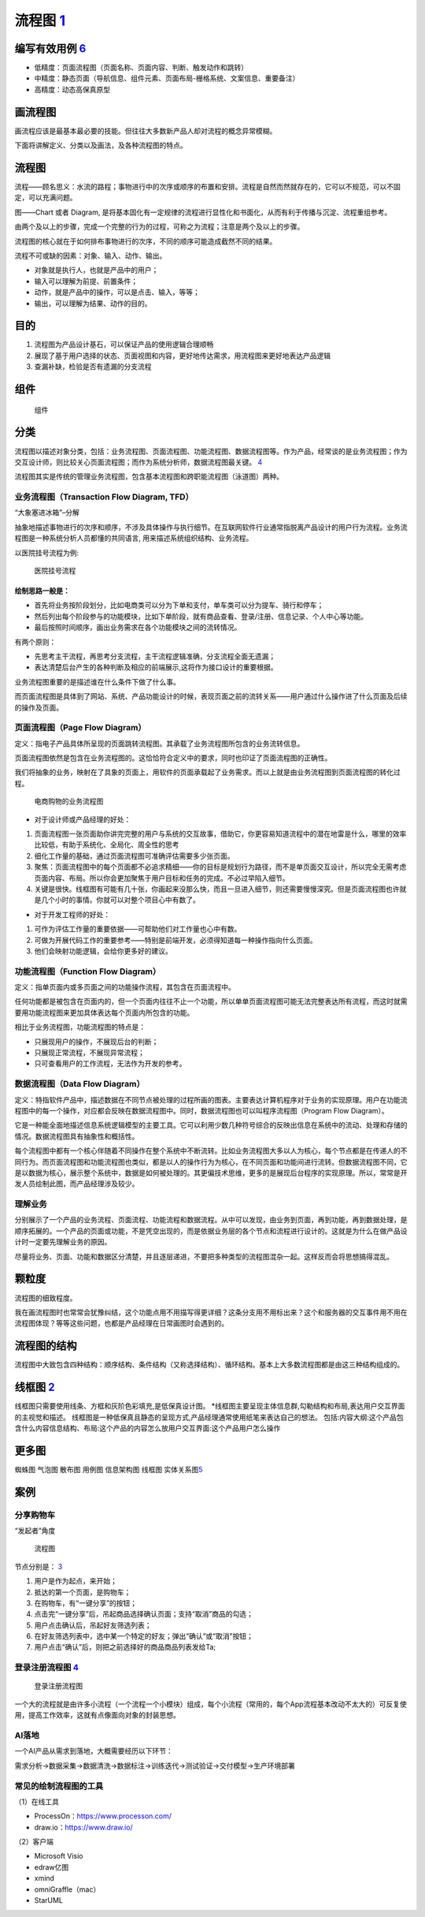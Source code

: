 
流程图 `1 <http://www.woshipm.com/pd/818876.html>`__
====================================================

编写有效用例 `6 <https://www.yinxiang.com/everhub/note/f9ab87ee-73e6-4241-9428-9507cbfd007f>`__
-----------------------------------------------------------------------------------------------

-  低精度：页面流程图（页面名称、页面内容、判断、触发动作和跳转）
-  中精度：静态页面（导航信息、组件元素、页面布局-栅格系统、文案信息、重要备注）
-  高精度：动态高保真原型

画流程图
--------

画流程应该是最基本最必要的技能。但往往大多数新产品人却对流程的概念异常模糊。

下面将讲解定义、分类以及画法，及各种流程图的特点。

流程图
------

流程——顾名思义：水流的路程；事物进行中的次序或顺序的布置和安排。流程是自然而然就存在的，它可以不规范，可以不固定，可以充满问题。

图——Chart 或者 Diagram,
是将基本固化有一定规律的流程进行显性化和书面化，从而有利于传播与沉淀、流程重组参考。

由两个及以上的步骤，完成一个完整的行为的过程，可称之为流程；注意是两个及以上的步骤。

流程图的核心就在于如何排布事物进行的次序，不同的顺序可能造成截然不同的结果。

流程不可或缺的因素：对象、输入、动作、输出。

-  对象就是执行人，也就是产品中的用户；
-  输入可以理解为前提、前置条件；
-  动作，就是产品中的操作，可以是点击、输入，等等；
-  输出，可以理解为结果、动作的目的。

目的
----

1. 流程图为产品设计基石，可以保证产品的使用逻辑合理顺畅
2. 展现了基于用户选择的状态、页面视图和内容，更好地传达需求，用流程图来更好地表达产品逻辑
3. 查漏补缺，检验是否有遗漏的分支流程

组件
----

.. figure:: ../img/flow_chart_part.png

   组件

分类
----

流程图以描述对象分类，包括：业务流程图、页面流程图、功能流程图、数据流程图等。作为产品，经常谈的是业务流程图；作为交互设计师，则比较关心页面流程图；而作为系统分析师，数据流程图最关键。
`4 <http://www.woshipm.com/pd/675174.html>`__

流程图其实是传统的管理业务流程图，包含基本流程图和跨职能流程图（泳道图）两种。

业务流程图（Transaction Flow Diagram, TFD）
~~~~~~~~~~~~~~~~~~~~~~~~~~~~~~~~~~~~~~~~~~~

“大象塞进冰箱”–分解

抽象地描述事物进行的次序和顺序，不涉及具体操作与执行细节。在互联网软件行业通常指脱离产品设计的用户行为流程。业务流程图是一种系统分析人员都懂的共同语言,
用来描述系统组织结构、业务流程。

以医院挂号流程为例:

.. figure:: ../img/hospital_flow.png

   医院挂号流程

绘制思路一般是：
^^^^^^^^^^^^^^^^

-  首先将业务按阶段划分，比如电商类可以分为下单和支付，单车类可以分为提车、骑行和停车；
-  然后列出每个阶段参与的功能模块，比如下单阶段，就有商品查看、登录/注册、信息记录、个人中心等功能。
-  最后按照时间顺序，画出业务需求在各个功能模块之间的流转情况。

有两个原则：

-  先思考主干流程，再思考分支流程，主干流程逻辑准确，分支流程全面无遗漏；
-  表达清楚后台产生的各种判断及相应的前端展示,这将作为接口设计的重要根据。

业务流程图重要的是描述谁在什么条件下做了什么事。

而页面流程图是具体到了网站、系统、产品功能设计的时候，表现页面之前的流转关系——用户通过什么操作进了什么页面及后续的操作及页面。

页面流程图（Page Flow Diagram）
~~~~~~~~~~~~~~~~~~~~~~~~~~~~~~~

定义：指电子产品具体所呈现的页面跳转流程图。其承载了业务流程图所包含的业务流转信息。

页面流程图依然是包含在业务流程图的。这恰恰符合定义中的要求，同时也印证了页面流程图的正确性。

我们将抽象的业务，映射在了具象的页面上，用软件的页面承载起了业务需求。而以上就是由业务流程图到页面流程图的转化过程。

.. figure:: ../img/service_flow_chart.jpg

   电商购物的业务流程图

-  对于设计师或产品经理的好处：

1. 页面流程图一张页面助你讲完完整的用户与系统的交互故事，借助它，你更容易知道流程中的潜在地雷是什么，哪里的效率比较低，有助于系统化、全局化、周全性的思考
2. 细化工作量的基础，通过页面流程图可准确评估需要多少张页面。
3. 聚焦：页面流程图中的每个页面都不必追求精细——你的目标是规划行为路径，而不是单页面交互设计，所以完全无需考虑页面内容、布局。所以你会更加聚焦于用户目标和任务的完成。不必过早陷入细节。
4. 关键是很快。线框图有可能有几十张，你画起来没那么快，而且一旦进入细节，则还需要慢慢深究。但是页面流程图也许就是几个小时的事情。你就可以对整个项目心中有数了。

-  对于开发工程师的好处：

1. 可作为评估工作量的重要依据——可帮助他们对工作量也心中有数。
2. 可做为开展代码工作的重要参考——特别是前端开发，必须得知道每一种操作指向什么页面。
3. 他们会映射功能逻辑，会给你更多好的建议。

功能流程图（Function Flow Diagram）
~~~~~~~~~~~~~~~~~~~~~~~~~~~~~~~~~~~

定义：指单页面内或多页面之间的功能操作流程，其包含在页面流程中。

任何功能都是被包含在页面内的，但一个页面内往往不止一个功能，所以单单页面流程图可能无法完整表达所有流程，而这时就需要用功能流程图来更加具体表达每个页面内所包含的功能。

相比于业务流程图，功能流程图的特点是：

-  只展现用户的操作，不展现后台的判断；
-  只展现正常流程，不展现异常流程；
-  只可查看用户的工作流程，无法作为开发的参考。

数据流程图（Data Flow Diagram）
~~~~~~~~~~~~~~~~~~~~~~~~~~~~~~~

定义：特指软件产品中，描述数据在不同节点被处理的过程所画的图表。主要表达计算机程序对于业务的实现原理。用户在功能流程图中的每一个操作，对应都会反映在数据流程图中。同时，数据流程图也可以叫程序流程图（Program
Flow Diagram）。

它是一种能全面地描述信息系统逻辑模型的主要工具。它可以利用少数几种符号综合的反映出信息在系统中的流动、处理和存储的情况。数据流程图具有抽象性和概括性。

每个流程图中都有一个核心伴随着不同操作在整个系统中不断流转。比如业务流程图大多以人为核心，每个节点都是在传递人的不同行为。而页面流程图和功能流程图也类似，都是以人的操作行为为核心，在不同页面和功能间进行流转。但数据流程图不同，它是以数据为核心，展示整个系统中，数据是如何被处理的。其更偏技术思维，更多的是展现后台程序的实现原理。所以，常常是开发人员绘制此图，而产品经理涉及较少。

理解业务
~~~~~~~~

分别展示了一个产品的业务流程、页面流程、功能流程和数据流程。从中可以发现，由业务到页面，再到功能，再到数据处理，是顺序拓展的。一个产品的页面或功能，不是凭空出现的，而是依据业务层的各个节点和流程进行设计的。这就是为什么在做产品设计时一定要先理解业务的原因。

尽量将业务、页面、功能和数据区分清楚，并且逐层递进，不要把多种类型的流程图混杂一起。这样反而会将思想搞得混乱。

颗粒度
------

流程图的细致程度。

我在画流程图时也常常会犹豫纠结，这个功能点用不用描写得更详细？这条分支用不用标出来？这个和服务器的交互事件用不用在流程图体现？等等这些问题，也都是产品经理在日常画图时会遇到的。

流程图的结构
------------

流程图中大致包含四种结构：顺序结构、条件结构（又称选择结构）、循环结构。基本上大多数流程图都是由这三种结构组成的。

线框图 `2 <https://www.bilibili.com/video/BV1254y1D7Ht?from=search&seid=14167562900175777805>`__
------------------------------------------------------------------------------------------------

线框图只需要使用线条、方框和灰阶色彩填充,是低保真设计图。
\*线框图主要呈现主体信息群,勾勒结构和布局,表达用户交互界面的主视觉和描述。
线框图是一种低保真且静态的呈现方式,产品经理通常使用纸笔来表达自己的想法。
包括:内容大纲:这个产品包含什么内容信息结构、布局:这个产品的内容怎么放用户交互界面:这个产品用户怎么操作

更多图
------

蜘蛛图 气泡图 散布图 用例图 信息架构图 线框图
实体关系图\ `5 <http://www.woshipm.com/pmd/3864.html>`__

案例
----

分享购物车
~~~~~~~~~~

“发起者”角度

.. figure:: ../img/share_shopping.png

   流程图

节点分别是：
`3 <https://coffee.pmcaff.com/article/2714966199749760/pmcaff?utm_source=forum>`__

1. 用户是作为起点，来开始；
2. 抵达的第一个页面，是购物车；
3. 在购物车，有“一键分享”的按钮；
4. 点击完“一键分享”后，吊起商品选择确认页面；支持“取消”商品的勾选；
5. 用户点击确认后，吊起好友筛选列表；
6. 在好友筛选列表中，选中某一个特定的好友；弹出“确认”或“取消”按钮；
7. 用户点击“确认”后，则把之前选择好的商品商品列表发给Ta;

登录注册流程图 `4 <http://www.woshipm.com/pd/675174.html>`__
~~~~~~~~~~~~~~~~~~~~~~~~~~~~~~~~~~~~~~~~~~~~~~~~~~~~~~~~~~~~

.. figure:: ../img/login_flow_chart.png

   登录注册流程图

一个大的流程就是由许多小流程（一个流程一个小模块）组成，每个小流程（常用的，每个App流程基本改动不太大的）可反复使用，提高工作效率，这就有点像面向对象的封装思想。

AI落地
~~~~~~

一个AI产品从需求到落地，大概需要经历以下环节：

需求分析→数据采集→数据清洗→数据标注→训练迭代→测试验证→交付模型→生产环境部署

常见的绘制流程图的工具
~~~~~~~~~~~~~~~~~~~~~~

（1）在线工具

-  ProcessOn：https://www.processon.com/
-  draw.io：https://www.draw.io/

（2）客户端

-  Microsoft Visio
-  edraw亿图
-  xmind
-  omniGraffle（mac）
-  StarUML
